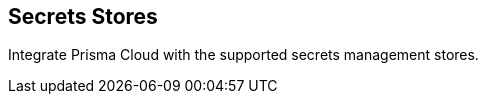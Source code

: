 [#secrets-stores]
== Secrets Stores

Integrate Prisma Cloud with the supported secrets management stores.
